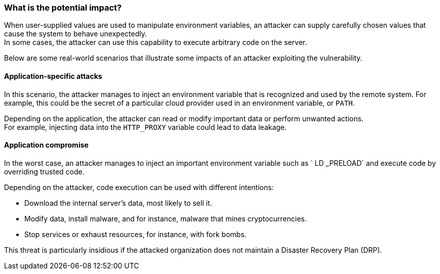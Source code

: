 === What is the potential impact?


When user-supplied values are used to manipulate environment variables,
an attacker can supply carefully chosen values that cause the system to behave unexpectedly. +
In some cases, the attacker can use this capability to execute arbitrary code on the server.

Below are some real-world scenarios that illustrate some impacts of an attacker
exploiting the vulnerability.

==== Application-specific attacks

In this scenario, the attacker manages to inject an environment variable
that is recognized and used by the remote system. For example, this could
be the secret of a particular cloud provider used in an environment variable, or `PATH`.

Depending on the application, the attacker can read or modify important
data or perform unwanted actions. +
For example, injecting data into the `HTTP_PROXY` variable could lead to data leakage.

==== Application compromise

In the worst case, an attacker manages to inject an important environment
variable such as ` LD _PRELOAD` and execute code by overriding trusted code.

Depending on the attacker, code execution can be used with different
intentions:

* Download the internal server's data, most likely to sell it.
* Modify data, install malware, and for instance, malware that mines cryptocurrencies.
* Stop services or exhaust resources, for instance, with fork bombs.

This threat is particularly insidious if the attacked organization does not
maintain a Disaster Recovery Plan (DRP).